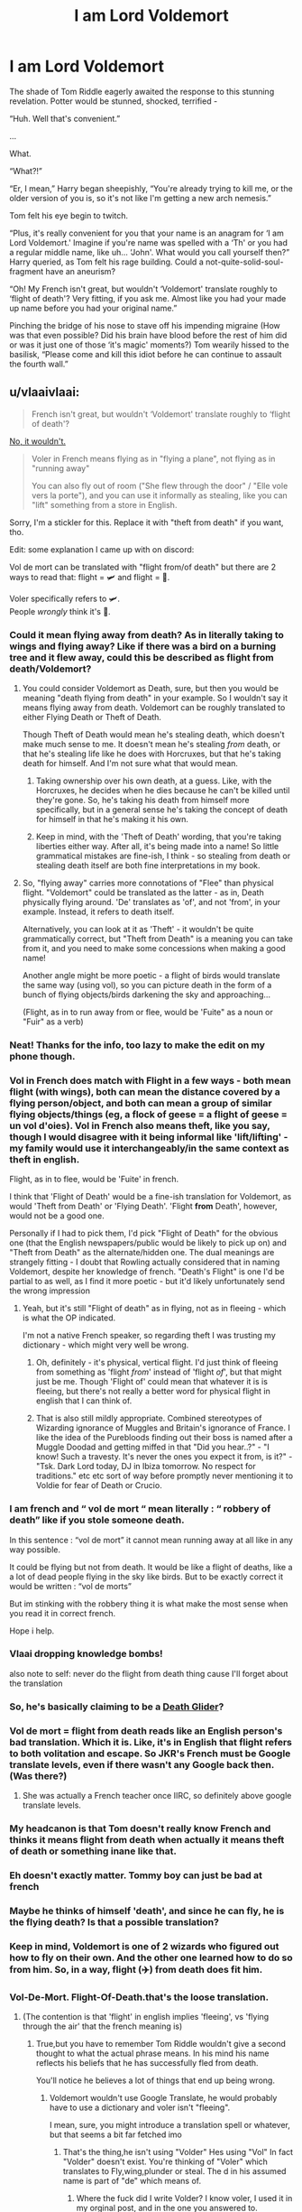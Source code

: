#+TITLE: I am Lord Voldemort

* I am Lord Voldemort
:PROPERTIES:
:Author: dancortens
:Score: 186
:DateUnix: 1579543112.0
:DateShort: 2020-Jan-20
:FlairText: Discussion
:END:
The shade of Tom Riddle eagerly awaited the response to this stunning revelation. Potter would be stunned, shocked, terrified -

“Huh. Well that's convenient.”

...

What.

“What?!”

“Er, I mean,” Harry began sheepishly, “You're already trying to kill me, or the older version of you is, so it's not like I'm getting a new arch nemesis.”

Tom felt his eye begin to twitch.

“Plus, it's really convenient for you that your name is an anagram for ‘I am Lord Voldemort.' Imagine if you're name was spelled with a ‘Th' or you had a regular middle name, like uh... ‘John'. What would you call yourself then?” Harry queried, as Tom felt his rage building. Could a not-quite-solid-soul-fragment have an aneurism?

“Oh! My French isn't great, but wouldn't ‘Voldemort' translate roughly to ‘flight of death'? Very fitting, if you ask me. Almost like you had your made up name before you had your original name.”

Pinching the bridge of his nose to stave off his impending migraine (How was that even possible? Did his brain have blood before the rest of him did or was it just one of those ‘it's magic' moments?) Tom wearily hissed to the basilisk, “Please come and kill this idiot before he can continue to assault the fourth wall.”


** u/vlaaivlaai:
#+begin_quote
  French isn't great, but wouldn't ‘Voldemort' translate roughly to ‘flight of death'?
#+end_quote

[[https://en.reddit.com/r/HPfanfiction/comments/e9c1km/the_flight_of_death_becomes_a_viral_popular/fai15yz/][No, it wouldn't.]]

#+begin_quote
  Voler in French means flying as in "flying a plane", not flying as in "running away"

  You can also fly out of room ("She flew through the door" / "Elle vole vers la porte"), and you can use it informally as stealing, like you can "lift" something from a store in English.
#+end_quote

Sorry, I'm a stickler for this. Replace it with "theft from death" if you want, tho.

Edit: some explanation I came up with on discord:

Vol de mort can be translated with "flight from/of death" but there are 2 ways to read that: flight = 🛩️ and flight = 🏃.

Voler specifically refers to 🛩️.\\
People /wrongly/ think it's 🏃.
:PROPERTIES:
:Author: vlaaivlaai
:Score: 70
:DateUnix: 1579554627.0
:DateShort: 2020-Jan-21
:END:

*** Could it mean flying away from death? As in literally taking to wings and flying away? Like if there was a bird on a burning tree and it flew away, could this be described as flight from death/Voldemort?
:PROPERTIES:
:Author: asifbaig
:Score: 31
:DateUnix: 1579555915.0
:DateShort: 2020-Jan-21
:END:

**** You could consider Voldemort as Death, sure, but then you would be meaning "death flying from death" in your example. So I wouldn't say it means flying away from death. Voldemort can be roughly translated to either Flying Death or Theft of Death.

Though Theft of Death would mean he's stealing death, which doesn't make much sense to me. It doesn't mean he's stealing /from/ death, or that he's stealing life like he does with Horcruxes, but that he's taking death for himself. And I'm not sure what that would mean.
:PROPERTIES:
:Author: AutumnSouls
:Score: 18
:DateUnix: 1579557553.0
:DateShort: 2020-Jan-21
:END:

***** Taking ownership over his own death, at a guess. Like, with the Horcruxes, he decides when he dies because he can't be killed until they're gone. So, he's taking his death from himself more specifically, but in a general sense he's taking the concept of death for himself in that he's making it his own.
:PROPERTIES:
:Author: Avalon1632
:Score: 11
:DateUnix: 1579558915.0
:DateShort: 2020-Jan-21
:END:


***** Keep in mind, with the 'Theft of Death' wording, that you're taking liberties either way. After all, it's being made into a name! So little grammatical mistakes are fine-ish, I think - so stealing from death or stealing death itself are both fine interpretations in my book.
:PROPERTIES:
:Author: matgopack
:Score: 6
:DateUnix: 1579557849.0
:DateShort: 2020-Jan-21
:END:


**** So, "flying away" carries more connotations of "Flee" than physical flight. "Voldemort" could be translated as the latter - as in, Death physically flying around. 'De' translates as 'of', and not 'from', in your example. Instead, it refers to death itself.

Alternatively, you can look at it as 'Theft' - it wouldn't be quite grammatically correct, but "Theft from Death" is a meaning you can take from it, and you need to make some concessions when making a good name!

Another angle might be more poetic - a flight of birds would translate the same way (using vol), so you can picture death in the form of a bunch of flying objects/birds darkening the sky and approaching...

(Flight, as in to run away from or flee, would be 'Fuite" as a noun or "Fuir" as a verb)
:PROPERTIES:
:Author: matgopack
:Score: 6
:DateUnix: 1579557655.0
:DateShort: 2020-Jan-21
:END:


*** Neat! Thanks for the info, too lazy to make the edit on my phone though.
:PROPERTIES:
:Author: dancortens
:Score: 9
:DateUnix: 1579555295.0
:DateShort: 2020-Jan-21
:END:


*** Vol in French does match with Flight in a few ways - both mean flight (with wings), both can mean the distance covered by a flying person/object, and both can mean a group of similar flying objects/things (eg, a flock of geese = a flight of geese = un vol d'oies). Vol in French also means theft, like you say, though I would disagree with it being informal like 'lift/lifting' - my family would use it interchangeably/in the same context as theft in english.

Flight, as in to flee, would be 'Fuite' in french.

I think that 'Flight of Death' would be a fine-ish translation for Voldemort, as would 'Theft from Death' or 'Flying Death'. 'Flight *from* Death', however, would not be a good one.

Personally if I had to pick them, I'd pick "Flight of Death" for the obvious one (that the English newspapers/public would be likely to pick up on) and "Theft from Death" as the alternate/hidden one. The dual meanings are strangely fitting - I doubt that Rowling actually considered that in naming Voldemort, despite her knowledge of french. "Death's Flight" is one I'd be partial to as well, as I find it more poetic - but it'd likely unfortunately send the wrong impression
:PROPERTIES:
:Author: matgopack
:Score: 7
:DateUnix: 1579557239.0
:DateShort: 2020-Jan-21
:END:

**** Yeah, but it's still "Flight of death" as in flying, not as in fleeing - which is what the OP indicated.

I'm not a native French speaker, so regarding theft I was trusting my dictionary - which might very well be wrong.
:PROPERTIES:
:Author: vlaaivlaai
:Score: 4
:DateUnix: 1579558406.0
:DateShort: 2020-Jan-21
:END:

***** Oh, definitely - it's physical, vertical flight. I'd just think of fleeing from something as 'flight /from/' instead of 'flight /of/', but that might just be me. Though 'Flight of' could mean that whatever it is is fleeing, but there's not really a better word for physical flight in english that I can think of.
:PROPERTIES:
:Author: matgopack
:Score: 4
:DateUnix: 1579558708.0
:DateShort: 2020-Jan-21
:END:


***** That is also still mildly appropriate. Combined stereotypes of Wizarding ignorance of Muggles and Britain's ignorance of France. I like the idea of the Purebloods finding out their boss is named after a Muggle Doodad and getting miffed in that "Did you hear..?" - "I know! Such a travesty. It's never the ones you expect it from, is it?" - "Tsk. Dark Lord today, DJ in Ibiza tomorrow. No respect for traditions." etc etc sort of way before promptly never mentioning it to Voldie for fear of Death or Crucio.
:PROPERTIES:
:Author: Avalon1632
:Score: 3
:DateUnix: 1579558781.0
:DateShort: 2020-Jan-21
:END:


*** I am french and “ vol de mort “ mean literally : “ robbery of death” like if you stole someone death.

In this sentence : “vol de mort” it cannot mean running away at all like in any way possible.

It could be flying but not from death. It would be like a flight of deaths, like a a lot of dead people flying in the sky like birds. But to be exactly correct it would be written : “vol de morts”

But im stinking with the robbery thing it is what make the most sense when you read it in correct french.

Hope i help.
:PROPERTIES:
:Author: luciedz
:Score: 6
:DateUnix: 1579598078.0
:DateShort: 2020-Jan-21
:END:


*** Vlaai dropping knowledge bombs!

also note to self: never do the flight from death thing cause I'll forget about the translation
:PROPERTIES:
:Author: BionicleKid
:Score: 3
:DateUnix: 1579557260.0
:DateShort: 2020-Jan-21
:END:


*** So, he's basically claiming to be a [[https://stargate.fandom.com/wiki/Death_Glider][Death Glider]]?
:PROPERTIES:
:Author: thrawnca
:Score: 2
:DateUnix: 1579567565.0
:DateShort: 2020-Jan-21
:END:


*** Vol de mort = flight from death reads like an English person's bad translation. Which it is. Like, it's in English that flight refers to both volitation and escape. So JKR's French must be Google translate levels, even if there wasn't any Google back then. (Was there?)
:PROPERTIES:
:Author: i_atent_ded
:Score: 2
:DateUnix: 1579571538.0
:DateShort: 2020-Jan-21
:END:

**** She was actually a French teacher once IIRC, so definitely above google translate levels.
:PROPERTIES:
:Author: MrRandom04
:Score: 1
:DateUnix: 1579622428.0
:DateShort: 2020-Jan-21
:END:


*** My headcanon is that Tom doesn't really know French and thinks it means flight from death when actually it means theft of death or something inane like that.
:PROPERTIES:
:Author: Bob_Bobinson
:Score: 1
:DateUnix: 1579576365.0
:DateShort: 2020-Jan-21
:END:


*** Eh doesn't exactly matter. Tommy boy can just be bad at french
:PROPERTIES:
:Author: The379thHero
:Score: 1
:DateUnix: 1579585637.0
:DateShort: 2020-Jan-21
:END:


*** Maybe he thinks of himself 'death', and since he can fly, he is the flying death? Is that a possible translation?
:PROPERTIES:
:Author: TheJayEye
:Score: 1
:DateUnix: 1579607599.0
:DateShort: 2020-Jan-21
:END:


*** Keep in mind, Voldemort is one of 2 wizards who figured out how to fly on their own. And the other one learned how to do so from him. So, in a way, flight (✈️) from death does fit him.
:PROPERTIES:
:Author: IgnotusGrimm
:Score: 1
:DateUnix: 1579607859.0
:DateShort: 2020-Jan-21
:END:


*** Vol-De-Mort. Flight-Of-Death.that's the loose translation.
:PROPERTIES:
:Author: Strypes4686
:Score: 1
:DateUnix: 1579557586.0
:DateShort: 2020-Jan-21
:END:

**** (The contention is that 'flight' in english implies 'fleeing', vs 'flying through the air' that the french meaning is)
:PROPERTIES:
:Author: matgopack
:Score: 3
:DateUnix: 1579558772.0
:DateShort: 2020-Jan-21
:END:

***** True,but you have to remember Tom Riddle wouldn't give a second thought to what the actual phrase means. In his mind his name reflects his beliefs that he has successfully fled from death.

You'll notice he believes a lot of things that end up being wrong.
:PROPERTIES:
:Author: Strypes4686
:Score: 1
:DateUnix: 1579559096.0
:DateShort: 2020-Jan-21
:END:

****** Voldemort wouldn't use Google Translate, he would probably have to use a dictionary and voler isn't "fleeing".

I mean, sure, you might introduce a translation spell or whatever, but that seems a bit far fetched imo
:PROPERTIES:
:Author: vlaaivlaai
:Score: 4
:DateUnix: 1579559234.0
:DateShort: 2020-Jan-21
:END:

******* That's the thing,he isn't using "Volder" Hes using "Vol" In fact "Volder" doesn't exist. You're thinking of "Voler" which translates to Fly,wing,plunder or steal. The d in his assumed name is part of "de" which means of.
:PROPERTIES:
:Author: Strypes4686
:Score: -4
:DateUnix: 1579559424.0
:DateShort: 2020-Jan-21
:END:

******** Where the fuck did I write Volder? I know voler, I used it in my orginal post, and in the one you answered to.

And vol is the the stem of the voler verb, which is a normal, regular -er verb.

I'm very confused by what you're trying to argue.
:PROPERTIES:
:Author: vlaaivlaai
:Score: 2
:DateUnix: 1579560305.0
:DateShort: 2020-Jan-21
:END:

********* I'm arguing that you're reading way to far into thus. As far as Riddle is concerned his name can be rearranged in a word that use VOL not VOLER and beyond that he couldn't care less for French syntax. You even said it your self.

#+begin_quote
  Voler specifically refers to 🛩️. People wrongly think it's 🏃.
#+end_quote

Riddle wouldn't care about that and use the wrong meaning. You just got hung up on the actual meaning (That Riddle was wrong) and missed the point.

As a side-note. I'm being civil. Do the same and watch you tongue.
:PROPERTIES:
:Author: Strypes4686
:Score: -1
:DateUnix: 1579565005.0
:DateShort: 2020-Jan-21
:END:

********** While perhaps you did not use any of these oh so evil swear words, your tone has been condescending throughout this conversation.

Even down to "watch your tongue." I'd like to think I'm not a little schoolgirl, thank you very much.
:PROPERTIES:
:Author: vlaaivlaai
:Score: 2
:DateUnix: 1579579767.0
:DateShort: 2020-Jan-21
:END:

*********** How can you get a "tone" from text on a screen? If it seems condescending it's from your interpretation.
:PROPERTIES:
:Author: Strypes4686
:Score: 0
:DateUnix: 1579609276.0
:DateShort: 2020-Jan-21
:END:

************ Nah, you're totally being condescending throughout it. For example, your completely off topic:

#+begin_quote
  That's the thing,he isn't using "Volder" Hes using "Vol" In fact "Volder" doesn't exist. You're thinking of "Voler" which translates to Fly,wing,plunder or steal. The d in his assumed name is part of "de" which means of.
#+end_quote

The condescension here is in your assumption that you're talking to someone who /doesn't/ understand that - when it's quite clear that [[/u/vlaaivlaai]] does understand the component parts of Voldemort (Vol de mort), as their first comment in the chain literally shows. Your 'correction' comes across as smug and completely off topic, since you've basically made it up that they got an easy thing wrong.

Your next comment, the one chastising them towards civility, is also quite smug. You continue to discuss the 'Voler' part of it, which is again completely irrelevant, as vlaaivlaai has demonstrated an understanding of it multiple times. You then have the 'Watch your tongue' comment which comes across as /ridiculously/ condescending when written like that.
:PROPERTIES:
:Author: matgopack
:Score: 2
:DateUnix: 1579625093.0
:DateShort: 2020-Jan-21
:END:

************* Whatever you say. I am not setting out to condescend to anybody,merely to point out that in delving into the meaning of the name [[/u/vlaaivlaai][u/vlaaivlaai]] forgot that it's a children's book and far more simple than it's made out to be. If that's the way you and [[/u/vlaaivaal][u/vlaaivaal]] choose to take it then that's on you.

I Take it back,I Was condescending on one point. Dropping the F-Bomb in a mild conversation on a board devoted to a series aimed at the younger crowd is uncalled for. No matter how you try and justify it.
:PROPERTIES:
:Author: Strypes4686
:Score: 2
:DateUnix: 1579639505.0
:DateShort: 2020-Jan-22
:END:

************** [[https://imgur.com/nUYtNAc.jpg][caption]]
:PROPERTIES:
:Author: vlaaivlaai
:Score: 0
:DateUnix: 1579645941.0
:DateShort: 2020-Jan-22
:END:

*************** All I See is people acting like idiots. We've gotten away from the original point and now you are just grasping at straws.

I Think we're done here.
:PROPERTIES:
:Author: Strypes4686
:Score: 1
:DateUnix: 1579647226.0
:DateShort: 2020-Jan-22
:END:


** Having the name Voldemort translate to "flight of death" where the 'flight' means literal flying actually makes some sense, given that Voldemort is one of only 2 wizards shown to be capable of unassisted flight, and given that his chosen symbol is a skull hovering in the sky. HE is death, flying toward his victims.

Even if I admit it's much more plausible that either JK is a poor translator or that Voldemort himself is shit at French and intended it to be 'flight FROM death' in the sense of 'lol my horcruxes will save me'.
:PROPERTIES:
:Author: Hikaribennett
:Score: 10
:DateUnix: 1579581141.0
:DateShort: 2020-Jan-21
:END:

*** I am deffo willing to go with the latter explanation, it seems very on-brand for our boy Tom
:PROPERTIES:
:Author: quantum_of_flawless
:Score: 1
:DateUnix: 1579581885.0
:DateShort: 2020-Jan-21
:END:


** Just to add to the discussion... I'm bilingual in French and English, and imo it could be translated as “flight of death” or “theft of death.” I don't see a problem with aligning yourself with the translation that feels more true to you!
:PROPERTIES:
:Author: drew_fields
:Score: 3
:DateUnix: 1579576340.0
:DateShort: 2020-Jan-21
:END:


** Ah! I think I have an idea. It's a reference! More fanon than canon and possibly outside-of-chronology, since I don't think he was ever actually in the Blitz, but I think it could be interesting.

Flight of Death (as in, plane-related flying) refers to him being under the Blitz and terrified of the flying-planes of death and his subsequent fear of it, which was the beginning of his journey towards Dark Lord-dom and his motivations toward the horcrux making. It's his symbolic promise to become that which he feared (Death raining down upon you while you can't fight back) and excel beyond it (his Horcruxes).
:PROPERTIES:
:Author: Avalon1632
:Score: 3
:DateUnix: 1579612715.0
:DateShort: 2020-Jan-21
:END:


** For whatever reason I thought Harry was writing 'I am Lord Voldemort' in Tom Riddle's diary at first and Tom found that convenient. I'm now very curious where that would go.
:PROPERTIES:
:Author: Frystix
:Score: 2
:DateUnix: 1579581466.0
:DateShort: 2020-Jan-21
:END:
